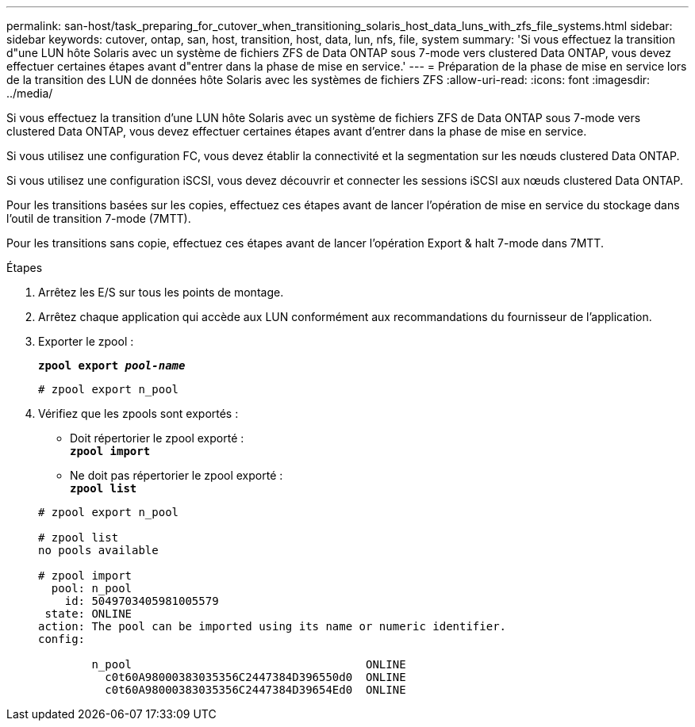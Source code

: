 ---
permalink: san-host/task_preparing_for_cutover_when_transitioning_solaris_host_data_luns_with_zfs_file_systems.html 
sidebar: sidebar 
keywords: cutover, ontap, san, host, transition, host, data, lun, nfs, file, system 
summary: 'Si vous effectuez la transition d"une LUN hôte Solaris avec un système de fichiers ZFS de Data ONTAP sous 7-mode vers clustered Data ONTAP, vous devez effectuer certaines étapes avant d"entrer dans la phase de mise en service.' 
---
= Préparation de la phase de mise en service lors de la transition des LUN de données hôte Solaris avec les systèmes de fichiers ZFS
:allow-uri-read: 
:icons: font
:imagesdir: ../media/


[role="lead"]
Si vous effectuez la transition d'une LUN hôte Solaris avec un système de fichiers ZFS de Data ONTAP sous 7-mode vers clustered Data ONTAP, vous devez effectuer certaines étapes avant d'entrer dans la phase de mise en service.

Si vous utilisez une configuration FC, vous devez établir la connectivité et la segmentation sur les nœuds clustered Data ONTAP.

Si vous utilisez une configuration iSCSI, vous devez découvrir et connecter les sessions iSCSI aux nœuds clustered Data ONTAP.

Pour les transitions basées sur les copies, effectuez ces étapes avant de lancer l'opération de mise en service du stockage dans l'outil de transition 7-mode (7MTT).

Pour les transitions sans copie, effectuez ces étapes avant de lancer l'opération Export & halt 7-mode dans 7MTT.

.Étapes
. Arrêtez les E/S sur tous les points de montage.
. Arrêtez chaque application qui accède aux LUN conformément aux recommandations du fournisseur de l'application.
. Exporter le zpool :
+
`*zpool export _pool-name_*`

+
[listing]
----
# zpool export n_pool
----
. Vérifiez que les zpools sont exportés :
+
** Doit répertorier le zpool exporté : +
`*zpool import*`
** Ne doit pas répertorier le zpool exporté : +
`*zpool list*`


+
[listing]
----
# zpool export n_pool

# zpool list
no pools available

# zpool import
  pool: n_pool
    id: 5049703405981005579
 state: ONLINE
action: The pool can be imported using its name or numeric identifier.
config:

        n_pool                                   ONLINE
          c0t60A98000383035356C2447384D396550d0  ONLINE
          c0t60A98000383035356C2447384D39654Ed0  ONLINE
----

